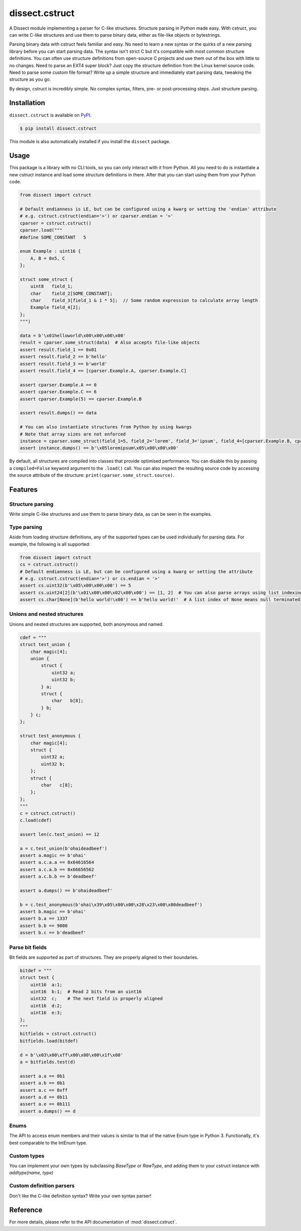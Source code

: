 dissect.cstruct
===============

.. button-link:: https://github.com/fox-it/dissect.cstruct
    :color: primary
    :outline:

    :octicon:`mark-github` View on GitHub

A Dissect module implementing a parser for C-like structures. Structure parsing in Python made easy. With cstruct, you
can write C-like structures and use them to parse binary data, either as file-like objects or bytestrings.

Parsing binary data with cstruct feels familiar and easy. No need to learn a new syntax or the quirks of a new parsing
library before you can start parsing data. The syntax isn't strict C but it's compatible with most common structure
definitions. You can often use structure definitions from open-source C projects and use them out of the box with little
to no changes. Need to parse an EXT4 super block? Just copy the structure definition from the Linux kernel source code.
Need to parse some custom file format? Write up a simple structure and immediately start parsing data, tweaking the
structure as you go.

By design, cstruct is incredibly simple. No complex syntax, filters, pre- or post-processing steps. Just structure
parsing.

Installation
------------

``dissect.cstruct`` is available on `PyPI <https://pypi.org/project/dissect.cstruct/>`_.

.. code-block:: console

    $ pip install dissect.cstruct

This module is also automatically installed if you install the ``dissect`` package.

Usage
-----

This package is a library with no CLI tools, so you can only interact with it from Python.
All you need to do is instantiate a new cstruct instance and load some structure definitions in there. After that you can start using
them from your Python code.

.. code-block:: python

    from dissect import cstruct

    # Default endianness is LE, but can be configured using a kwarg or setting the 'endian' attribute
    # e.g. cstruct.cstruct(endian='>') or cparser.endian = '>'
    cparser = cstruct.cstruct()
    cparser.load("""
    #define SOME_CONSTANT   5

    enum Example : uint16 {
        A, B = 0x5, C
    };

    struct some_struct {
        uint8   field_1;
        char    field_2[SOME_CONSTANT];
        char    field_3[field_1 & 1 * 5];  // Some random expression to calculate array length
        Example field_4[2];
    };
    """)

    data = b'\x01helloworld\x00\x00\x06\x00'
    result = cparser.some_struct(data)  # Also accepts file-like objects
    assert result.field_1 == 0x01
    assert result.field_2 == b'hello'
    assert result.field_3 == b'world'
    assert result.field_4 == [cparser.Example.A, cparser.Example.C]

    assert cparser.Example.A == 0
    assert cparser.Example.C == 6
    assert cparser.Example(5) == cparser.Example.B

    assert result.dumps() == data

    # You can also instantiate structures from Python by using kwargs
    # Note that array sizes are not enforced
    instance = cparser.some_struct(field_1=5, field_2='lorem', field_3='ipsum', field_4=[cparser.Example.B, cparser.Example.A])
    assert instance.dumps() == b'\x05loremipsum\x05\x00\x00\x00'

By default, all structures are compiled into classes that provide optimised performance. You can disable this by passing a ``compiled=False``
keyword argument to the ``.load()`` call. You can also inspect the resulting source code by accessing the source attribute of the
structure: ``print(cparser.some_struct.source)``.

Features
--------

Structure parsing
~~~~~~~~~~~~~~~~~

Write simple C-like structures and use them to parse binary data, as can be seen in the examples.

Type parsing
~~~~~~~~~~~~

Aside from loading structure definitions, any of the supported types can be used individually for parsing data. For example, the following is all supported:

.. code-block:: python

    from dissect import cstruct
    cs = cstruct.cstruct()
    # Default endianness is LE, but can be configured using a kwarg or setting the attribute
    # e.g. cstruct.cstruct(endian='>') or cs.endian = '>'
    assert cs.uint32(b'\x05\x00\x00\x00') == 5
    assert cs.uint24[2](b'\x01\x00\x00\x02\x00\x00') == [1, 2]  # You can also parse arrays using list indexing
    assert cs.char[None](b'hello world!\x00') == b'hello world!'  # A list index of None means null terminated


Unions and nested structures
~~~~~~~~~~~~~~~~~~~~~~~~~~~~

Unions and nested structures are supported, both anonymous and named.

.. code-block:: python

    cdef = """
    struct test_union {
        char magic[4];
        union {
            struct {
                uint32 a;
                uint32 b;
            } a;
            struct {
                char   b[8];
            } b;
        } c;
    };

    struct test_anonymous {
        char magic[4];
        struct {
            uint32 a;
            uint32 b;
        };
        struct {
            char   c[8];
        };
    };
    """
    c = cstruct.cstruct()
    c.load(cdef)

    assert len(c.test_union) == 12

    a = c.test_union(b'ohaideadbeef')
    assert a.magic == b'ohai'
    assert a.c.a.a == 0x64616564
    assert a.c.a.b == 0x66656562
    assert a.c.b.b == b'deadbeef'

    assert a.dumps() == b'ohaideadbeef'

    b = c.test_anonymous(b'ohai\x39\x05\x00\x00\x28\x23\x00\x00deadbeef')
    assert b.magic == b'ohai'
    assert b.a == 1337
    assert b.b == 9000
    assert b.c == b'deadbeef'

Parse bit fields
~~~~~~~~~~~~~~~~

Bit fields are supported as part of structures. They are properly aligned to their boundaries.

.. code-block:: python

    bitdef = """
    struct test {
        uint16  a:1;
        uint16  b:1;  # Read 2 bits from an uint16
        uint32  c;    # The next field is properly aligned
        uint16  d:2;
        uint16  e:3;
    };
    """
    bitfields = cstruct.cstruct()
    bitfields.load(bitdef)

    d = b'\x03\x00\xff\x00\x00\x00\x1f\x00'
    a = bitfields.test(d)

    assert a.a == 0b1
    assert a.b == 0b1
    assert a.c == 0xff
    assert a.d == 0b11
    assert a.e == 0b111
    assert a.dumps() == d

Enums
~~~~~

The API to access enum members and their values is similar to that of the native Enum type in Python 3. Functionally, it's best comparable to the IntEnum type.

Custom types
~~~~~~~~~~~~

You can implement your own types by subclassing `BaseType` or `RawType`, and adding them to your cstruct instance with `addtype(name, type)`

Custom definition parsers
~~~~~~~~~~~~~~~~~~~~~~~~~

Don't like the C-like definition syntax? Write your own syntax parser!

Reference
---------

For more details, please refer to the API documentation of :mod:`dissect.cstruct`.
